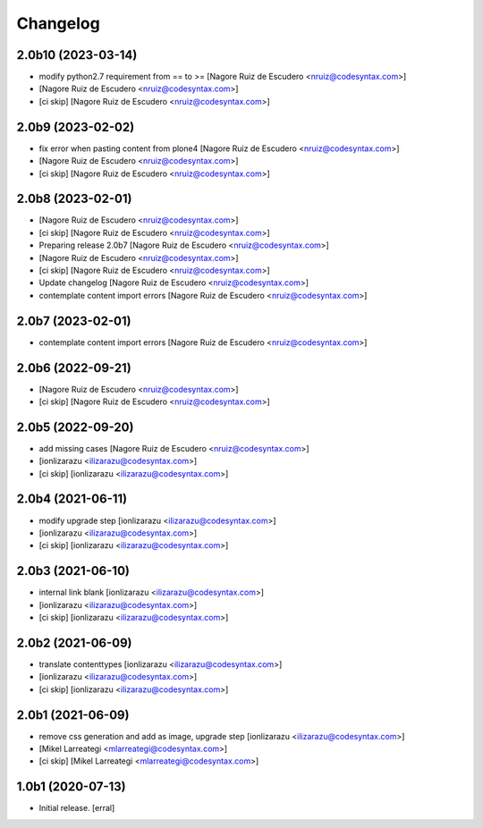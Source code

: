 Changelog
=========


2.0b10 (2023-03-14)
-------------------

- modify python2.7 requirement from == to >= [Nagore Ruiz de Escudero <nruiz@codesyntax.com>]

-  [Nagore Ruiz de Escudero <nruiz@codesyntax.com>]

- [ci skip] [Nagore Ruiz de Escudero <nruiz@codesyntax.com>]



2.0b9 (2023-02-02)
------------------

- fix error when pasting content from plone4 [Nagore Ruiz de Escudero <nruiz@codesyntax.com>]

-  [Nagore Ruiz de Escudero <nruiz@codesyntax.com>]

- [ci skip] [Nagore Ruiz de Escudero <nruiz@codesyntax.com>]



2.0b8 (2023-02-01)
------------------

-  [Nagore Ruiz de Escudero <nruiz@codesyntax.com>]

- [ci skip] [Nagore Ruiz de Escudero <nruiz@codesyntax.com>]

- Preparing release 2.0b7 [Nagore Ruiz de Escudero <nruiz@codesyntax.com>]

-  [Nagore Ruiz de Escudero <nruiz@codesyntax.com>]

- [ci skip] [Nagore Ruiz de Escudero <nruiz@codesyntax.com>]

- Update changelog [Nagore Ruiz de Escudero <nruiz@codesyntax.com>]

- contemplate content import errors [Nagore Ruiz de Escudero <nruiz@codesyntax.com>]



2.0b7 (2023-02-01)
------------------

- contemplate content import errors [Nagore Ruiz de Escudero <nruiz@codesyntax.com>]



2.0b6 (2022-09-21)
------------------

-  [Nagore Ruiz de Escudero <nruiz@codesyntax.com>]

- [ci skip] [Nagore Ruiz de Escudero <nruiz@codesyntax.com>]



2.0b5 (2022-09-20)
------------------

- add missing cases [Nagore Ruiz de Escudero <nruiz@codesyntax.com>]

-  [ionlizarazu <ilizarazu@codesyntax.com>]

- [ci skip] [ionlizarazu <ilizarazu@codesyntax.com>]



2.0b4 (2021-06-11)
------------------

- modify upgrade step [ionlizarazu <ilizarazu@codesyntax.com>]

-  [ionlizarazu <ilizarazu@codesyntax.com>]

- [ci skip] [ionlizarazu <ilizarazu@codesyntax.com>]



2.0b3 (2021-06-10)
------------------

- internal link blank [ionlizarazu <ilizarazu@codesyntax.com>]

-  [ionlizarazu <ilizarazu@codesyntax.com>]

- [ci skip] [ionlizarazu <ilizarazu@codesyntax.com>]



2.0b2 (2021-06-09)
------------------

- translate contenttypes [ionlizarazu <ilizarazu@codesyntax.com>]

-  [ionlizarazu <ilizarazu@codesyntax.com>]

- [ci skip] [ionlizarazu <ilizarazu@codesyntax.com>]



2.0b1 (2021-06-09)
------------------

- remove css generation and add as image, upgrade step [ionlizarazu <ilizarazu@codesyntax.com>]

-  [Mikel Larreategi <mlarreategi@codesyntax.com>]

- [ci skip] [Mikel Larreategi <mlarreategi@codesyntax.com>]



1.0b1 (2020-07-13)
------------------

- Initial release.
  [erral]
